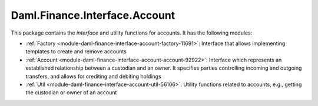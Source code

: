 .. Copyright (c) 2022 Digital Asset (Switzerland) GmbH and/or its affiliates. All rights reserved.
.. SPDX-License-Identifier: Apache-2.0

Daml.Finance.Interface.Account
##############################

This package contains the *interface* and utility functions for accounts. It has the following
modules:

- :ref:`Factory <module-daml-finance-interface-account-factory-11691>`:
  Interface that allows implementing templates to create and remove accounts
- :ref:`Account <module-daml-finance-interface-account-account-92922>`:
  Interface which represents an established relationship between a custodian and an owner. It
  specifies parties controlling incoming and outgoing transfers, and allows for crediting and
  debiting holdings
- :ref:`Util <module-daml-finance-interface-account-util-56106>`:
  Utility functions related to accounts, e.g., getting the custodian or owner of an account
